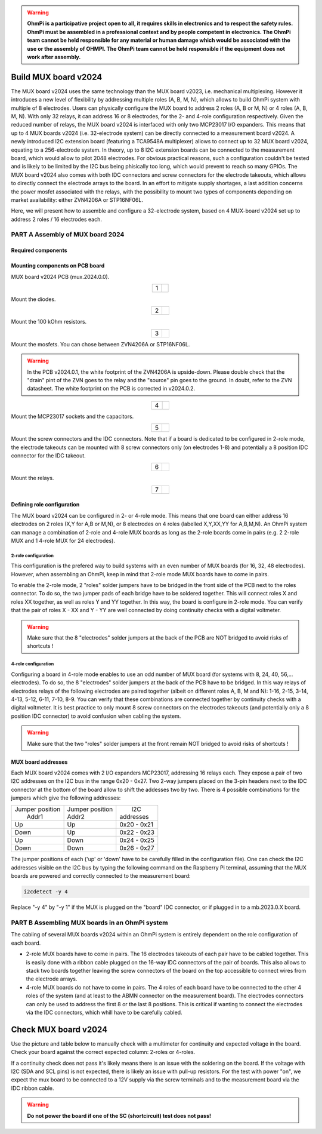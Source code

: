 

.. warning::
    **OhmPi is a participative project open to all, it requires skills in electronics and to respect the safety rules. OhmPi must be assembled in a professional context and by people competent in electronics. The OhmPi team cannot be held responsible for any material or human damage which would be associated with the use or the assembly of OHMPI. The OhmPi team cannot be held responsible if the equipment does not work after assembly.**



Build MUX board v2024
*********************

The MUX board v2024 uses the same technology than the MUX board v2023, i.e. mechanical multiplexing. However it introduces
a new level of flexibility by addressing multiple roles (A, B, M, N), which allows to build OhmPi system with multiple of 8 electrodes.
Users can physically configure the MUX board to address 2 roles (A, B or M, N) or 4 roles (A, B, M, N). With only 32 relays,
it can address 16 or 8 electrodes, for the 2- and 4-role configuration respectively.
Given the reduced number of relays, the MUX board v2024 is interfaced with only two MCP23017 I/O expanders.
This means that up to 4 MUX boards v2024 (i.e. 32-electrode system) can be directly connected to a measurement board v2024.
A newly introduced I2C extension board (featuring a TCA9548A multiplexer) allows to connect up to 32 MUX board v2024, equating to a 256-electrode system.
In theory, up to 8 I2C extension boards can be connected to the measurement board, which would allow to pilot 2048 electrodes.
For obvious practical reasons, such a configuration couldn't be tested and is likely to be limited by the I2C bus being phisically too long,
which would prevent to reach so many GPIOs.
The MUX board v2024 also comes with both IDC connectors and screw connectors for the electrode takeouts, which allows to directly connect the electrode arrays to the board.
In an effort to mitigate supply shortages, a last addition concerns the power mosfet associated with the relays,
with the possibility to mount two types of components depending on market availability: either ZVN4206A or STP16NF06L.

Here, we will present how to assemble and configure a 32-electrode system, based on 4 MUX-board v2024 set up to address 2 roles / 16 electrodes each.

**PART A** Assembly of MUX board 2024
======================================================


Required components
-------------------

.. figure:: ../../../img/mux.2024.0.x/MUX_v2024_components.jpg
       :align: center
       :alt: alternate text
       :width: 1200px
       :figclass: align-center


.. csv-table:: List of components
   :file: ../mux/MUX_board_2024.csv
   :widths: 30, 70, 70, 70, 70, 35, 35
   :header-rows: 1
   :class: longtable


Mounting components on PCB board
--------------------------------

MUX board v2024 PCB (mux.2024.0.0).

.. table::
   :align: center

   +--------+--------------------------------------------------------------------------------+
   |    1   |   .. image:: ../../../img/mux.2024.0.x/1.jpg                                   |
   |        |        :width: 600px                                                           |
   +--------+--------------------------------------------------------------------------------+

Mount the diodes.

.. table::
   :align: center

   +--------+--------------------------------------------------------------------------------+
   |    2   |   .. image:: ../../../img/mux.2024.0.x/2.jpg                                   |
   |        |        :width: 600px                                                           |
   +--------+--------------------------------------------------------------------------------+

Mount the 100 kOhm resistors.

.. table::
   :align: center

   +--------+--------------------------------------------------------------------------------+
   |    3   |   .. image:: ../../../img/mux.2024.0.x/3.jpg                                   |
   +--------+--------------------------------------------------------------------------------+

Mount the mosfets. You can chose between ZVN4206A or STP16NF06L.

.. warning::
    In the PCB v2024.0.1, the white footprint of the ZVN4206A is upside-down. Please double check that the "drain" pint of the ZVN goes to the relay and the "source" pin goes to the ground. In doubt, refer to the ZVN datasheet. The white footprint on the PCB is corrected in v2024.0.2.


.. table::
   :align: center

   +--------+--------------------------------------------------------------------------------+
   |    4   |   .. image:: ../../../img/mux.2024.0.x/4.jpg                                   |
   +--------+--------------------------------------------------------------------------------+

Mount the MCP23017 sockets and the capacitors.

.. table::
   :align: center

   +--------+--------------------------------------------------------------------------------+
   |    5   |   .. image:: ../../../img/mux.2024.0.x/5.jpg                                   |
   +--------+--------------------------------------------------------------------------------+

Mount the screw connectors and the IDC connectors. Note that if a board is dedicated to be
configured in 2-role mode, the electrode takeouts can be mounted with 8 screw connectors only
(on electrodes 1-8) and potentially a 8 position IDC connector for the IDC takeout.

.. table::
   :align: center

   +--------+--------------------------------------------------------------------------------+
   |    6   |   .. image:: ../../../img/mux.2024.0.x/6.jpg                                   |
   +--------+--------------------------------------------------------------------------------+

Mount the relays.

.. table::
   :align: center

   +--------+--------------------------------------------------------------------------------+
   |    7   |   .. image:: ../../../img/mux.2024.0.x/7.jpg                                   |
   +--------+--------------------------------------------------------------------------------+

Defining role configuration
---------------------------
The MUX board v2024 can be configured in 2- or 4-role mode. This means that one board can either address
16 electrodes on 2 roles (X,Y for A,B or M,N), or 8 electrodes on 4 roles (labelled X,Y,XX,YY for A,B,M,N).
An OhmPi system can manage a combination of 2-role and 4-role MUX boards as long as the 2-role boards come in pairs
(e.g. 2 2-role MUX and 1 4-role MUX for 24 electrodes).

.. _2_roles:

2-role configuration
`````````````````````
This configuration is the prefered way to build systems with an even number of MUX boards (for 16, 32, 48 electrodes).
However, when assembling an OhmPi, keep in mind that 2-role mode MUX boards have to come in pairs.

To enable the 2-role mode, 2 "roles" solder jumpers have to be bridged in the front side of the PCB next to the roles connector.
To do so, the two jumper pads of each bridge have to be soldered together. This will connect roles X and roles XX together,
as well as roles Y and YY together. In this way, the board is configure in 2-role mode.
You can verify that the pair of roles X - XX and Y - YY are well connected by doing continuity checks with a digital voltmeter.

.. warning::
  Make sure that the 8 "electrodes" solder jumpers at the back of the PCB are NOT bridged to avoid risks of shortcuts !

4-role configuration
`````````````````````
Configuring a board in 4-role mode enables to use an odd number of MUX board (for systems with 8, 24, 40, 56,... electrodes).
To do so, the 8 "electrodes" solder jumpers at the back of the PCB have to be bridged. In this way relays of electrodes
relays of the following electrodes are paired together (albeit on different roles A, B, M and N): 1-16, 2-15, 3-14, 4-13, 5-12, 6-11, 7-10, 8-9.
You can verify that these combinations are connected together by continuity checks with a digital voltmeter.
It is best practice to only mount 8 screw connectors on the electrodes takeouts (and potentially only a 8 position IDC connector)
to avoid confusion when cabling the system.

.. warning::
  Make sure that the two "roles" solder jumpers at the front remain NOT bridged to avoid risks of shortcuts !

.. _mux2024addresses:

MUX board addresses
-------------------
Each MUX board v2024 comes with 2 I/O expanders MCP23017, addressing 16 relays each. They expose a pair of two I2C addresses on the I2C bus in the range 0x20 - 0x27.
Two 2-way jumpers placed on the 3-pin headers next to the IDC connector at the bottom of the board allow to shift the addesses two by two.
There is 4 possible combinations for the jumpers which give the following addresses:

+-------------------+-------------------+-------------+
| | Jumper position | | Jumper position | |    I2C    |
| |   Addr1         | | Addr2           | | addresses |
+-------------------+-------------------+-------------+
|        Up         |        Up         | 0x20 - 0x21 |
+-------------------+-------------------+-------------+
|       Down        |        Up         | 0x22 - 0x23 |
+-------------------+-------------------+-------------+
|        Up         |       Down        | 0x24 - 0x25 |
+-------------------+-------------------+-------------+
|       Down        |       Down        | 0x26 - 0x27 |
+-------------------+-------------------+-------------+

The jumper positions of each ('up' or 'down' have to be carefully filled in the configuration file). One can check the I2C
addresses visible on the I2C bus by typing the following command on the Raspberry Pi terminal,
assuming that the MUX boards are powered and correctly connected to the measurement board:

.. code-block:: bash

   i2cdetect -y 4

Replace "-y 4" by "-y 1" if the MUX is plugged on the "board" IDC connector, or if plugged in to a mb.2023.0.X board.



**PART B** Assembling MUX boards in an OhmPi system
===================================================

The cabling of several MUX boards v2024 within an OhmPi system is entirely dependent on the role configuration of each board.

* 2-role MUX boards have to come in pairs. The 16 electrodes takeouts of each pair have to be cabled together. This is easily done with a ribbon cable
  plugged on the 16-way IDC connectors of the pair of boards. This also allows to stack two boards together leaving the screw connectors of the board on the top
  accessible to connect wires from the electrode arrays.
* 4-role MUX boards do not have to come in pairs. The 4 roles of each board have to be connected to the other 4 roles of the system (and at least to the ABMN connector on the measurement board).
  The electrodes connectors can only be used to address the first 8 or the last 8 positions.
  This is critical if wanting to connect the electrodes via the IDC connectors, which whill have to be carefully cabled.


.. _mux2024-test:

Check MUX board v2024
*********************

Use the picture and table below to manually check with a multimeter for continuity and expected voltage in the board.
Check your board against the correct expected column: 2-roles or 4-roles.

If a continuity check does not pass it's likely means there is an issue with the soldering on the board.
If the voltage with I2C (SDA and SCL pins) is not expected, there is likely an issue with pull-up resistors.
For the test with power "on", we expect the mux board to be connected to a 12V supply via the screw terminals and to the measurement board via the IDC ribbon cable.

.. figure:: ../../../img/mux2024-test.jpg       
       :width: 700px
       :align: center
       :height: 450px
       :alt: alternate text
       :figclass: align-center

.. csv-table:: Hardware check
   :file: mux2024-test-sc.csv
   :header-rows: 1

.. warning::
   **Do not power the board if one of the SC (shortcircuit) test does not pass!**

.. csv-table:: Hardware check
   :file: mux2024-test.csv
   :header-rows: 1
